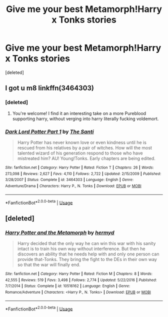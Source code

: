 #+TITLE: Give me your best Metamorph!Harry x Tonks stories

* Give me your best Metamorph!Harry x Tonks stories
:PROPERTIES:
:Score: 6
:DateUnix: 1526683028.0
:DateShort: 2018-May-19
:FlairText: Request
:END:
[deleted]


** I got u m8 linkffn(3464303)
:PROPERTIES:
:Author: difinity1
:Score: 1
:DateUnix: 1526687480.0
:DateShort: 2018-May-19
:END:

*** [deleted]
:PROPERTIES:
:Score: 2
:DateUnix: 1526745202.0
:DateShort: 2018-May-19
:END:

**** You're welcome! I find it an interesting take on a more Pureblood supporting harry, without verging into harry literally fucking voldemort.
:PROPERTIES:
:Author: difinity1
:Score: 2
:DateUnix: 1526757682.0
:DateShort: 2018-May-19
:END:


*** [[https://www.fanfiction.net/s/3464303/1/][*/Dark Lord Potter Part 1/*]] by [[https://www.fanfiction.net/u/1239654/The-Santi][/The Santi/]]

#+begin_quote
  Harry Potter has never known love or even kindness until he is rescued from his relatives by a pair of witches. How will the most talented wizard of his generation respond to those who have mistreated him? AU! Young!Tonks. Early chapters are being edited.
#+end_quote

^{/Site/:} ^{fanfiction.net} ^{*|*} ^{/Category/:} ^{Harry} ^{Potter} ^{*|*} ^{/Rated/:} ^{Fiction} ^{T} ^{*|*} ^{/Chapters/:} ^{26} ^{*|*} ^{/Words/:} ^{273,098} ^{*|*} ^{/Reviews/:} ^{2,627} ^{*|*} ^{/Favs/:} ^{4,110} ^{*|*} ^{/Follows/:} ^{2,722} ^{*|*} ^{/Updated/:} ^{2/15/2009} ^{*|*} ^{/Published/:} ^{3/28/2007} ^{*|*} ^{/Status/:} ^{Complete} ^{*|*} ^{/id/:} ^{3464303} ^{*|*} ^{/Language/:} ^{English} ^{*|*} ^{/Genre/:} ^{Adventure/Drama} ^{*|*} ^{/Characters/:} ^{Harry} ^{P.,} ^{N.} ^{Tonks} ^{*|*} ^{/Download/:} ^{[[http://www.ff2ebook.com/old/ffn-bot/index.php?id=3464303&source=ff&filetype=epub][EPUB]]} ^{or} ^{[[http://www.ff2ebook.com/old/ffn-bot/index.php?id=3464303&source=ff&filetype=mobi][MOBI]]}

--------------

*FanfictionBot*^{2.0.0-beta} | [[https://github.com/tusing/reddit-ffn-bot/wiki/Usage][Usage]]
:PROPERTIES:
:Author: FanfictionBot
:Score: 1
:DateUnix: 1526687490.0
:DateShort: 2018-May-19
:END:


** [deleted]
:PROPERTIES:
:Score: 1
:DateUnix: 1526730315.0
:DateShort: 2018-May-19
:END:

*** [[https://www.fanfiction.net/s/10516162/1/][*/Harry Potter and the Metamorph/*]] by [[https://www.fanfiction.net/u/1208839/hermyd][/hermyd/]]

#+begin_quote
  Harry decided that the only way he can win this war with his sanity intact is to train his own way without interference. But then he discovers an ability that he needs help with and only one person can provide that-Tonks. They bring the fight to the DEs in their own way so that the war will finally end.
#+end_quote

^{/Site/:} ^{fanfiction.net} ^{*|*} ^{/Category/:} ^{Harry} ^{Potter} ^{*|*} ^{/Rated/:} ^{Fiction} ^{M} ^{*|*} ^{/Chapters/:} ^{8} ^{*|*} ^{/Words/:} ^{42,555} ^{*|*} ^{/Reviews/:} ^{519} ^{*|*} ^{/Favs/:} ^{3,498} ^{*|*} ^{/Follows/:} ^{2,774} ^{*|*} ^{/Updated/:} ^{5/22/2016} ^{*|*} ^{/Published/:} ^{7/7/2014} ^{*|*} ^{/Status/:} ^{Complete} ^{*|*} ^{/id/:} ^{10516162} ^{*|*} ^{/Language/:} ^{English} ^{*|*} ^{/Genre/:} ^{Romance/Adventure} ^{*|*} ^{/Characters/:} ^{<Harry} ^{P.,} ^{N.} ^{Tonks>} ^{*|*} ^{/Download/:} ^{[[http://www.ff2ebook.com/old/ffn-bot/index.php?id=10516162&source=ff&filetype=epub][EPUB]]} ^{or} ^{[[http://www.ff2ebook.com/old/ffn-bot/index.php?id=10516162&source=ff&filetype=mobi][MOBI]]}

--------------

*FanfictionBot*^{2.0.0-beta} | [[https://github.com/tusing/reddit-ffn-bot/wiki/Usage][Usage]]
:PROPERTIES:
:Author: FanfictionBot
:Score: 1
:DateUnix: 1526730333.0
:DateShort: 2018-May-19
:END:
